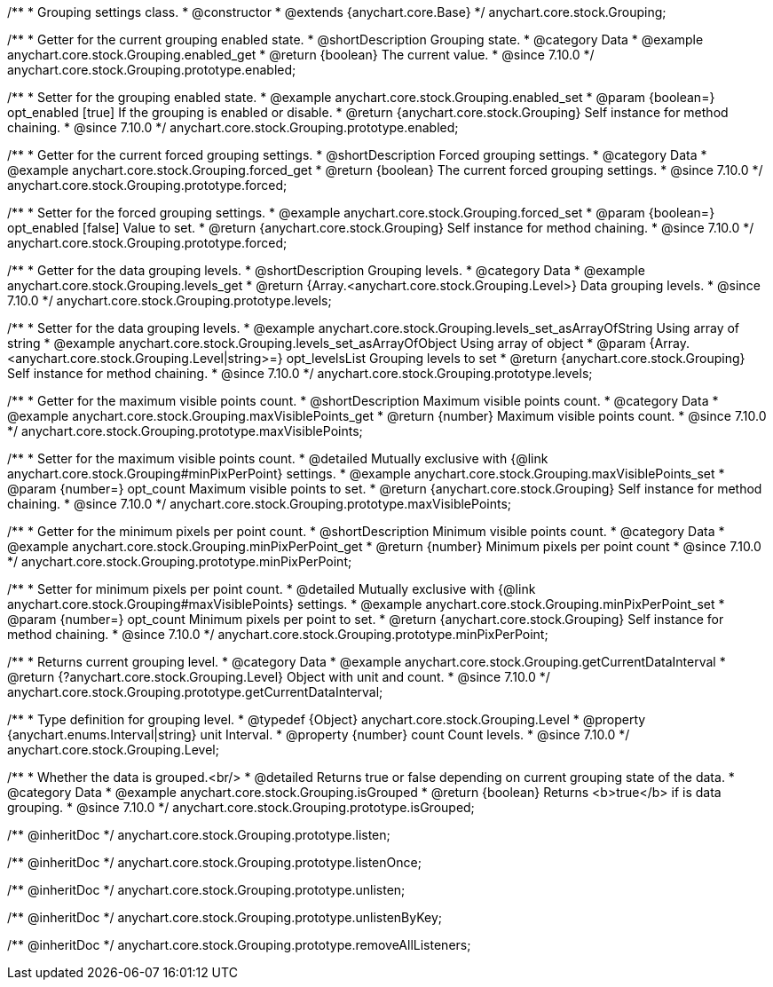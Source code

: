 /**
 * Grouping settings class.
 * @constructor
 * @extends {anychart.core.Base}
 */
anychart.core.stock.Grouping;

//----------------------------------------------------------------------------------------------------------------------
//
//  anychart.core.stock.Grouping.prototype.enabled
//
//----------------------------------------------------------------------------------------------------------------------

/**
 * Getter for the current grouping enabled state.
 * @shortDescription Grouping state.
 * @category Data
 * @example anychart.core.stock.Grouping.enabled_get
 * @return {boolean} The current value.
 * @since 7.10.0
 */
anychart.core.stock.Grouping.prototype.enabled;

/**
 * Setter for the grouping enabled state.
 * @example anychart.core.stock.Grouping.enabled_set
 * @param {boolean=} opt_enabled [true] If the grouping is enabled or disable.
 * @return {anychart.core.stock.Grouping} Self instance for method chaining.
 * @since 7.10.0
 */
anychart.core.stock.Grouping.prototype.enabled;

//----------------------------------------------------------------------------------------------------------------------
//
//  anychart.core.stock.Grouping.prototype.forced
//
//----------------------------------------------------------------------------------------------------------------------

/**
 * Getter for the current forced grouping settings.
 * @shortDescription Forced grouping settings.
 * @category Data
 * @example anychart.core.stock.Grouping.forced_get
 * @return {boolean} The current forced grouping settings.
 * @since 7.10.0
 */
anychart.core.stock.Grouping.prototype.forced;

/**
 * Setter for the forced grouping settings.
 * @example anychart.core.stock.Grouping.forced_set
 * @param {boolean=} opt_enabled [false] Value to set.
 * @return {anychart.core.stock.Grouping} Self instance for method chaining.
 * @since 7.10.0
 */
anychart.core.stock.Grouping.prototype.forced;

//----------------------------------------------------------------------------------------------------------------------
//
//  anychart.core.stock.Grouping.prototype.levels
//
//----------------------------------------------------------------------------------------------------------------------

/**
 * Getter for the data grouping levels.
 * @shortDescription Grouping levels.
 * @category Data
 * @example anychart.core.stock.Grouping.levels_get
 * @return {Array.<anychart.core.stock.Grouping.Level>} Data grouping levels.
 * @since 7.10.0
 */
anychart.core.stock.Grouping.prototype.levels;

/**
 * Setter for the data grouping levels.
 * @example anychart.core.stock.Grouping.levels_set_asArrayOfString Using array of string
 * @example anychart.core.stock.Grouping.levels_set_asArrayOfObject Using array of object
 * @param {Array.<anychart.core.stock.Grouping.Level|string>=} opt_levelsList Grouping levels to set
 * @return {anychart.core.stock.Grouping} Self instance for method chaining.
 * @since 7.10.0
 */
anychart.core.stock.Grouping.prototype.levels;

//----------------------------------------------------------------------------------------------------------------------
//
//  anychart.core.stock.Grouping.prototype.maxVisiblePoints
//
//----------------------------------------------------------------------------------------------------------------------

/**
 * Getter for the maximum visible points count.
 * @shortDescription Maximum visible points count.
 * @category Data
 * @example anychart.core.stock.Grouping.maxVisiblePoints_get
 * @return {number} Maximum visible points count.
 * @since 7.10.0
 */
anychart.core.stock.Grouping.prototype.maxVisiblePoints;

/**
 * Setter for the maximum visible points count.
 * @detailed Mutually exclusive with {@link anychart.core.stock.Grouping#minPixPerPoint} settings.
 * @example anychart.core.stock.Grouping.maxVisiblePoints_set
 * @param {number=} opt_count Maximum visible points to set.
 * @return {anychart.core.stock.Grouping} Self instance for method chaining.
 * @since 7.10.0
 */
anychart.core.stock.Grouping.prototype.maxVisiblePoints;

//----------------------------------------------------------------------------------------------------------------------
//
//  anychart.core.stock.Grouping.prototype.minPixPerPoint
//
//----------------------------------------------------------------------------------------------------------------------

/**
 * Getter for the minimum pixels per point count.
 * @shortDescription Minimum visible points count.
 * @category Data
 * @example anychart.core.stock.Grouping.minPixPerPoint_get
 * @return {number} Minimum pixels per point count
 * @since 7.10.0
 */
anychart.core.stock.Grouping.prototype.minPixPerPoint;


/**
 * Setter for minimum pixels per point count.
 * @detailed Mutually exclusive with {@link anychart.core.stock.Grouping#maxVisiblePoints} settings.
 * @example anychart.core.stock.Grouping.minPixPerPoint_set
 * @param {number=} opt_count Minimum pixels per point to set.
 * @return {anychart.core.stock.Grouping} Self instance for method chaining.
 * @since 7.10.0
 */
anychart.core.stock.Grouping.prototype.minPixPerPoint;

//----------------------------------------------------------------------------------------------------------------------
//
//  anychart.core.stock.Grouping.prototype.getCurrentDataInterval
//
//----------------------------------------------------------------------------------------------------------------------

/**
 * Returns current grouping level.
 * @category Data
 * @example anychart.core.stock.Grouping.getCurrentDataInterval
 * @return {?anychart.core.stock.Grouping.Level} Object with unit and count.
 * @since 7.10.0
 */
anychart.core.stock.Grouping.prototype.getCurrentDataInterval;

//----------------------------------------------------------------------------------------------------------------------
//
//  typedef
//
//----------------------------------------------------------------------------------------------------------------------

/**
 * Type definition for grouping level.
 * @typedef {Object} anychart.core.stock.Grouping.Level
 * @property {anychart.enums.Interval|string} unit Interval.
 * @property {number} count Count levels.
 * @since 7.10.0
 */
anychart.core.stock.Grouping.Level;

//----------------------------------------------------------------------------------------------------------------------
//
//  anychart.core.stock.Grouping.prototype.isGrouped
//
//----------------------------------------------------------------------------------------------------------------------

/**
 * Whether the data is grouped.<br/>
 * @detailed Returns true or false depending on current grouping state of the data.
 * @category Data
 * @example anychart.core.stock.Grouping.isGrouped
 * @return {boolean} Returns <b>true</b> if is data grouping.
 * @since 7.10.0
 */
anychart.core.stock.Grouping.prototype.isGrouped;

/** @inheritDoc */
anychart.core.stock.Grouping.prototype.listen;

/** @inheritDoc */
anychart.core.stock.Grouping.prototype.listenOnce;

/** @inheritDoc */
anychart.core.stock.Grouping.prototype.unlisten;

/** @inheritDoc */
anychart.core.stock.Grouping.prototype.unlistenByKey;

/** @inheritDoc */
anychart.core.stock.Grouping.prototype.removeAllListeners;

